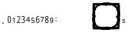 SplineFontDB: 3.2
FontName: Untitled1
FullName: Untitled1
FamilyName: Untitled1
Weight: Regular
Copyright: Copyright (c) 2020, Irohamaru
UComments: "2020-7-19: Created with FontForge (http://fontforge.org)"
Version: 001.000
ItalicAngle: 0
UnderlinePosition: 0
UnderlineWidth: 0
Ascent: 1024
Descent: 0
InvalidEm: 0
LayerCount: 2
Layer: 0 0 "+gMyXYgAA" 1
Layer: 1 0 "+Uk2XYgAA" 0
XUID: [1021 473 1708084374 21161]
StyleMap: 0x0000
FSType: 0
OS2Version: 0
OS2_WeightWidthSlopeOnly: 0
OS2_UseTypoMetrics: 1
CreationTime: 1595084419
ModificationTime: 1598064041
PfmFamily: 17
TTFWeight: 400
TTFWidth: 5
LineGap: 92
VLineGap: 92
OS2TypoAscent: 0
OS2TypoAOffset: 1
OS2TypoDescent: 0
OS2TypoDOffset: 1
OS2TypoLinegap: 92
OS2WinAscent: 0
OS2WinAOffset: 1
OS2WinDescent: 0
OS2WinDOffset: 1
HheadAscent: 0
HheadAOffset: 1
HheadDescent: 0
HheadDOffset: 1
OS2Vendor: 'PfEd'
MarkAttachClasses: 1
DEI: 91125
LangName: 1033
Encoding: UnicodeBmp
UnicodeInterp: none
NameList: AGL For New Fonts
DisplaySize: -48
AntiAlias: 1
FitToEm: 0
WinInfo: 0 32 8
BeginPrivate: 0
EndPrivate
Grid
512 1439 m 0
 512 -609 l 1024
-1024 1024 m 0
 2048 1024 l 1024
1024 1335 m 0
 1024 -713 l 1024
  Named: "end_r"
-1008 512 m 4
 2064 512 l 1028
  Named: "center_h"
EndSplineSet
TeXData: 1 0 0 0 0 0 0 1048576 0 783286 444596 497025 792723 393216 433062 380633 303038 157286 324010 404750 52429 2506097 1059062 262144
BeginChars: 65536 26

StartChar: one
Encoding: 49 49 0
Width: 150
VWidth: 2048
Flags: HW
LayerCount: 2
Fore
SplineSet
90.4609375 317.879882812 m 5
 69.3408203125 317.879882812 l 5
 69.3408203125 427.439453125 l 6
 69.3408203125 430.879882812 69.3603515625 434.559570312 69.400390625 438.479492188 c 132
 69.4404296875 442.399414062 69.5205078125 446.299804688 69.640625 450.1796875 c 132
 69.7607421875 454.059570312 69.880859375 457.779296875 70 461.33984375 c 132
 70.1201171875 464.899414062 70.220703125 468.040039062 70.30078125 470.759765625 c 5
 68.9404296875 469.319335938 67.740234375 468.080078125 66.7001953125 467.040039062 c 132
 65.66015625 466 64.6005859375 465 63.5205078125 464.040039062 c 132
 62.4404296875 463.080078125 61.30078125 462.059570312 60.1005859375 460.979492188 c 132
 58.900390625 459.899414062 57.4609375 458.639648438 55.7802734375 457.19921875 c 6
 38.0205078125 442.6796875 l 5
 26.5 457.439453125 l 5
 72.4609375 493.319335938 l 5
 90.4609375 493.319335938 l 5
 90.4609375 317.879882812 l 5
EndSplineSet
Validated: 524289
EndChar

StartChar: zero
Encoding: 48 48 1
Width: 150
VWidth: 2048
Flags: HW
LayerCount: 2
Fore
SplineSet
132 403.559570312 m 4
 132 389.400390625 130.979492188 376.719726562 128.940429688 365.51953125 c 4
 126.900390625 354.3203125 123.620117188 344.83984375 119.099609375 337.080078125 c 4
 114.580078125 329.3203125 108.759765625 323.400390625 101.639648438 319.3203125 c 4
 94.51953125 315.240234375 85.8798828125 313.200195312 75.7197265625 313.200195312 c 4
 66.2802734375 313.200195312 58.0595703125 315.240234375 51.0595703125 319.3203125 c 4
 44.0595703125 323.400390625 38.259765625 329.3203125 33.66015625 337.080078125 c 4
 29.0595703125 344.83984375 25.6201171875 354.3203125 23.33984375 365.51953125 c 4
 21.0595703125 376.719726562 19.919921875 389.400390625 19.919921875 403.559570312 c 260
 19.919921875 417.719726562 20.9404296875 430.400390625 22.9794921875 441.599609375 c 4
 25.01953125 452.799804688 28.259765625 462.259765625 32.7001953125 469.98046875 c 4
 37.1396484375 477.700195312 42.900390625 483.599609375 49.9794921875 487.6796875 c 4
 57.0595703125 491.759765625 65.6396484375 493.799804688 75.7197265625 493.799804688 c 4
 85.240234375 493.799804688 93.51953125 491.780273438 100.559570312 487.740234375 c 4
 107.599609375 483.700195312 113.440429688 477.8203125 118.080078125 470.099609375 c 4
 122.719726562 462.379882812 126.200195312 452.919921875 128.51953125 441.719726562 c 4
 130.83984375 430.51953125 132 417.799804688 132 403.559570312 c 4
42.1201171875 403.559570312 m 260
 42.1201171875 391.559570312 42.7197265625 381.080078125 43.919921875 372.120117188 c 4
 45.1201171875 363.16015625 47.0400390625 355.700195312 49.6796875 349.740234375 c 4
 52.3203125 343.780273438 55.7802734375 339.299804688 60.0595703125 336.299804688 c 4
 64.33984375 333.299804688 69.5595703125 331.799804688 75.7197265625 331.799804688 c 260
 81.8798828125 331.799804688 87.1201171875 333.280273438 91.4404296875 336.240234375 c 4
 95.759765625 339.200195312 99.2998046875 343.639648438 102.059570312 349.559570312 c 4
 104.8203125 355.48046875 106.8203125 362.940429688 108.059570312 371.940429688 c 4
 109.299804688 380.940429688 109.919921875 391.48046875 109.919921875 403.559570312 c 4
 109.919921875 415.559570312 109.299804688 426.040039062 108.059570312 435 c 4
 106.8203125 443.959960938 104.8203125 451.400390625 102.059570312 457.3203125 c 4
 99.2998046875 463.240234375 95.759765625 467.6796875 91.4404296875 470.639648438 c 4
 87.1201171875 473.599609375 81.8798828125 475.080078125 75.7197265625 475.080078125 c 260
 69.5595703125 475.080078125 64.33984375 473.599609375 60.0595703125 470.639648438 c 4
 55.7802734375 467.6796875 52.3203125 463.240234375 49.6796875 457.3203125 c 4
 47.0400390625 451.400390625 45.1201171875 443.959960938 43.919921875 435 c 4
 42.7197265625 426.040039062 42.1201171875 415.559570312 42.1201171875 403.559570312 c 260
EndSplineSet
Validated: 524289
EndChar

StartChar: two
Encoding: 50 50 2
Width: 150
VWidth: 2048
Flags: HW
LayerCount: 2
Fore
SplineSet
129.719726562 316.919921875 m 5
 20.2802734375 316.919921875 l 5
 20.2802734375 335.640625 l 5
 62.2802734375 381.360351562 l 6
 68.2802734375 387.840820312 73.6396484375 393.760742188 78.3603515625 399.120117188 c 132
 83.080078125 404.48046875 87.099609375 409.720703125 90.419921875 414.840820312 c 132
 93.740234375 419.959960938 96.2802734375 425.100585938 98.0400390625 430.260742188 c 132
 99.7998046875 435.419921875 100.6796875 441.040039062 100.6796875 447.120117188 c 4
 100.6796875 451.840820312 100 456 98.6396484375 459.600585938 c 132
 97.2802734375 463.200195312 95.33984375 466.260742188 92.8203125 468.780273438 c 132
 90.2998046875 471.30078125 87.3203125 473.200195312 83.8798828125 474.48046875 c 132
 80.4404296875 475.760742188 76.599609375 476.400390625 72.3603515625 476.400390625 c 4
 64.759765625 476.400390625 57.900390625 474.860351562 51.7802734375 471.780273438 c 132
 45.66015625 468.700195312 39.83984375 464.760742188 34.3203125 459.959960938 c 5
 22.080078125 474.240234375 l 5
 25.2802734375 477.120117188 28.7197265625 479.8203125 32.400390625 482.340820312 c 132
 36.080078125 484.860351562 40.0400390625 487.040039062 44.2802734375 488.880859375 c 132
 48.51953125 490.720703125 53 492.180664062 57.7197265625 493.260742188 c 132
 62.4404296875 494.340820312 67.400390625 494.880859375 72.599609375 494.880859375 c 4
 80.2802734375 494.880859375 87.2197265625 493.80078125 93.419921875 491.640625 c 132
 99.6201171875 489.48046875 104.879882812 486.380859375 109.200195312 482.340820312 c 132
 113.51953125 478.30078125 116.860351562 473.380859375 119.219726562 467.580078125 c 132
 121.580078125 461.780273438 122.759765625 455.240234375 122.759765625 447.959960938 c 4
 122.759765625 441.16015625 121.700195312 434.680664062 119.580078125 428.520507812 c 132
 117.459960938 422.360351562 114.540039062 416.30078125 110.8203125 410.340820312 c 132
 107.099609375 404.380859375 102.66015625 398.400390625 97.5 392.400390625 c 132
 92.33984375 386.400390625 86.759765625 380.16015625 80.759765625 373.680664062 c 6
 47.0400390625 337.80078125 l 5
 47.0400390625 336.840820312 l 5
 129.719726562 336.840820312 l 5
 129.719726562 316.919921875 l 5
EndSplineSet
Validated: 524289
EndChar

StartChar: three
Encoding: 51 51 3
Width: 150
VWidth: 2048
Flags: HW
LayerCount: 2
Fore
SplineSet
119.040039062 448.520507812 m 4
 119.040039062 442.680664062 118.120117188 437.360351562 116.280273438 432.560546875 c 132
 114.440429688 427.760742188 111.860351562 423.600585938 108.540039062 420.080078125 c 132
 105.219726562 416.560546875 101.240234375 413.66015625 96.599609375 411.380859375 c 132
 91.9599609375 409.100585938 86.7998046875 407.48046875 81.1201171875 406.520507812 c 5
 81.1201171875 405.80078125 l 5
 95.2802734375 404.040039062 106.040039062 399.540039062 113.400390625 392.30078125 c 132
 120.759765625 385.060546875 124.440429688 375.640625 124.440429688 364.040039062 c 4
 124.440429688 356.360351562 123.139648438 349.3203125 120.540039062 342.919921875 c 132
 117.940429688 336.520507812 114 331 108.719726562 326.360351562 c 132
 103.440429688 321.720703125 96.759765625 318.120117188 88.6796875 315.560546875 c 132
 80.599609375 313 71.0400390625 311.720703125 60 311.720703125 c 4
 51.2802734375 311.720703125 43.0595703125 312.400390625 35.33984375 313.760742188 c 132
 27.6201171875 315.120117188 20.3603515625 317.600585938 13.5595703125 321.200195312 c 5
 13.5595703125 341.600585938 l 5
 20.51953125 337.919921875 28.0595703125 335.080078125 36.1796875 333.080078125 c 132
 44.2998046875 331.080078125 52.080078125 330.080078125 59.51953125 330.080078125 c 4
 66.8798828125 330.080078125 73.240234375 330.880859375 78.599609375 332.48046875 c 132
 83.9599609375 334.080078125 88.3798828125 336.360351562 91.8603515625 339.3203125 c 132
 95.33984375 342.280273438 97.900390625 345.919921875 99.5400390625 350.240234375 c 132
 101.1796875 354.560546875 102 359.400390625 102 364.760742188 c 4
 102 370.200195312 100.940429688 374.860351562 98.8203125 378.740234375 c 132
 96.7001953125 382.620117188 93.6796875 385.8203125 89.759765625 388.340820312 c 132
 85.83984375 390.860351562 81.0595703125 392.720703125 75.419921875 393.919921875 c 132
 69.7802734375 395.120117188 63.400390625 395.720703125 56.2802734375 395.720703125 c 6
 40.3203125 395.720703125 l 5
 40.3203125 413.840820312 l 5
 56.2802734375 413.840820312 l 6
 62.759765625 413.840820312 68.51953125 414.640625 73.5595703125 416.240234375 c 132
 78.599609375 417.840820312 82.8203125 420.120117188 86.2197265625 423.080078125 c 132
 89.6201171875 426.040039062 92.2001953125 429.560546875 93.9599609375 433.640625 c 132
 95.7197265625 437.720703125 96.599609375 442.200195312 96.599609375 447.080078125 c 4
 96.599609375 451.240234375 95.8798828125 454.959960938 94.4404296875 458.240234375 c 132
 93 461.520507812 90.9599609375 464.30078125 88.3203125 466.580078125 c 132
 85.6796875 468.860351562 82.51953125 470.600585938 78.83984375 471.80078125 c 132
 75.16015625 473 71.080078125 473.600585938 66.599609375 473.600585938 c 4
 58.0400390625 473.600585938 50.5 472.260742188 43.98046875 469.580078125 c 132
 37.4599609375 466.900390625 31.240234375 463.400390625 25.3203125 459.080078125 c 5
 14.2802734375 474.080078125 l 5
 17.3203125 476.560546875 20.7001953125 478.880859375 24.419921875 481.040039062 c 132
 28.1396484375 483.200195312 32.2001953125 485.100585938 36.599609375 486.740234375 c 132
 41 488.380859375 45.7001953125 489.680664062 50.7001953125 490.640625 c 132
 55.7001953125 491.600585938 61 492.080078125 66.599609375 492.080078125 c 4
 75.240234375 492.080078125 82.8203125 491 89.33984375 488.840820312 c 132
 95.8603515625 486.680664062 101.3203125 483.66015625 105.719726562 479.780273438 c 132
 110.120117188 475.900390625 113.440429688 471.30078125 115.6796875 465.98046875 c 132
 117.919921875 460.66015625 119.040039062 454.840820312 119.040039062 448.520507812 c 4
EndSplineSet
Validated: 524289
EndChar

StartChar: colon
Encoding: 58 58 4
Width: 150
VWidth: 2048
Flags: HW
LayerCount: 2
Fore
SplineSet
59.259765625 354.799804688 m 4
 59.259765625 357.83984375 59.66015625 360.419921875 60.4599609375 362.540039062 c 132
 61.259765625 364.66015625 62.33984375 366.379882812 63.7001953125 367.700195312 c 132
 65.0595703125 369.01953125 66.66015625 369.979492188 68.5 370.580078125 c 132
 70.33984375 371.1796875 72.33984375 371.479492188 74.5 371.479492188 c 4
 76.580078125 371.479492188 78.5595703125 371.1796875 80.4404296875 370.580078125 c 132
 82.3203125 369.979492188 83.9404296875 369.01953125 85.2998046875 367.700195312 c 132
 86.66015625 366.379882812 87.740234375 364.66015625 88.5400390625 362.540039062 c 132
 89.33984375 360.419921875 89.740234375 357.83984375 89.740234375 354.799804688 c 4
 89.740234375 351.83984375 89.33984375 349.299804688 88.5400390625 347.1796875 c 132
 87.740234375 345.059570312 86.66015625 343.319335938 85.2998046875 341.959960938 c 132
 83.9404296875 340.599609375 82.3203125 339.599609375 80.4404296875 338.959960938 c 132
 78.5595703125 338.319335938 76.580078125 338 74.5 338 c 4
 72.33984375 338 70.33984375 338.319335938 68.5 338.959960938 c 132
 66.66015625 339.599609375 65.0595703125 340.599609375 63.7001953125 341.959960938 c 132
 62.33984375 343.319335938 61.259765625 345.059570312 60.4599609375 347.1796875 c 132
 59.66015625 349.299804688 59.259765625 351.83984375 59.259765625 354.799804688 c 4
59.259765625 459.919921875 m 4
 59.259765625 463.040039062 59.66015625 465.66015625 60.4599609375 467.780273438 c 132
 61.259765625 469.899414062 62.33984375 471.620117188 63.7001953125 472.939453125 c 132
 65.0595703125 474.259765625 66.66015625 475.200195312 68.5 475.759765625 c 132
 70.33984375 476.319335938 72.33984375 476.599609375 74.5 476.599609375 c 4
 76.580078125 476.599609375 78.5595703125 476.319335938 80.4404296875 475.759765625 c 132
 82.3203125 475.200195312 83.9404296875 474.259765625 85.2998046875 472.939453125 c 132
 86.66015625 471.620117188 87.740234375 469.899414062 88.5400390625 467.780273438 c 132
 89.33984375 465.66015625 89.740234375 463.040039062 89.740234375 459.919921875 c 4
 89.740234375 456.959960938 89.33984375 454.439453125 88.5400390625 452.359375 c 132
 87.740234375 450.280273438 86.66015625 448.559570312 85.2998046875 447.200195312 c 132
 83.9404296875 445.83984375 82.3203125 444.83984375 80.4404296875 444.200195312 c 132
 78.5595703125 443.559570312 76.580078125 443.240234375 74.5 443.240234375 c 4
 72.33984375 443.240234375 70.33984375 443.559570312 68.5 444.200195312 c 132
 66.66015625 444.83984375 65.0595703125 445.83984375 63.7001953125 447.200195312 c 132
 62.33984375 448.559570312 61.259765625 450.280273438 60.4599609375 452.359375 c 132
 59.66015625 454.439453125 59.259765625 456.959960938 59.259765625 459.919921875 c 4
EndSplineSet
Validated: 1
EndChar

StartChar: four
Encoding: 52 52 5
Width: 150
VWidth: 2048
Flags: HW
LayerCount: 2
Fore
SplineSet
138.83984375 353.16015625 m 5
 113.280273438 353.16015625 l 5
 113.280273438 313.799804688 l 5
 92.16015625 313.799804688 l 5
 92.16015625 353.16015625 l 5
 11.16015625 353.16015625 l 5
 11.16015625 372.240234375 l 5
 90.7197265625 490.200195312 l 5
 113.280273438 490.200195312 l 5
 113.280273438 373.080078125 l 5
 138.83984375 373.080078125 l 5
 138.83984375 353.16015625 l 5
92.16015625 373.080078125 m 5
 92.16015625 415.799804688 l 6
 92.16015625 420.280273438 92.2197265625 424.98046875 92.33984375 429.900390625 c 132
 92.4599609375 434.8203125 92.599609375 439.620117188 92.759765625 444.299804688 c 132
 92.919921875 448.98046875 93.099609375 453.360351562 93.2998046875 457.440429688 c 132
 93.5 461.51953125 93.6396484375 464.919921875 93.7197265625 467.639648438 c 5
 92.6396484375 467.639648438 l 5
 92.080078125 466.040039062 91.3798828125 464.259765625 90.5400390625 462.299804688 c 132
 89.7001953125 460.33984375 88.7802734375 458.379882812 87.7802734375 456.419921875 c 132
 86.7802734375 454.459960938 85.759765625 452.559570312 84.7197265625 450.719726562 c 132
 83.6796875 448.879882812 82.7197265625 447.3203125 81.83984375 446.040039062 c 6
 32.51953125 373.080078125 l 5
 92.16015625 373.080078125 l 5
EndSplineSet
Validated: 524289
EndChar

StartChar: five
Encoding: 53 53 6
Width: 150
VWidth: 2048
Flags: HW
LayerCount: 2
Fore
SplineSet
80.2001953125 421.3203125 m 4
 88.1201171875 421.3203125 95.5 420.219726562 102.33984375 418.020507812 c 132
 109.1796875 415.8203125 115.139648438 412.560546875 120.219726562 408.240234375 c 132
 125.299804688 403.919921875 129.280273438 398.560546875 132.16015625 392.16015625 c 132
 135.040039062 385.759765625 136.48046875 378.360351562 136.48046875 369.959960938 c 4
 136.48046875 360.83984375 135.120117188 352.640625 132.400390625 345.360351562 c 132
 129.6796875 338.080078125 125.639648438 331.919921875 120.280273438 326.879882812 c 132
 114.919921875 321.83984375 108.299804688 317.98046875 100.419921875 315.299804688 c 132
 92.5400390625 312.620117188 83.48046875 311.280273438 73.240234375 311.280273438 c 4
 69.16015625 311.280273438 65.1396484375 311.48046875 61.1796875 311.879882812 c 132
 57.2197265625 312.280273438 53.419921875 312.860351562 49.7802734375 313.620117188 c 132
 46.1396484375 314.379882812 42.6796875 315.360351562 39.400390625 316.560546875 c 132
 36.1201171875 317.759765625 33.16015625 319.16015625 30.51953125 320.759765625 c 5
 30.51953125 341.400390625 l 5
 33.16015625 339.560546875 36.259765625 337.919921875 39.8203125 336.48046875 c 132
 43.3798828125 335.040039062 47.1201171875 333.83984375 51.0400390625 332.879882812 c 132
 54.9599609375 331.919921875 58.900390625 331.180664062 62.8603515625 330.66015625 c 132
 66.8203125 330.140625 70.48046875 329.879882812 73.83984375 329.879882812 c 4
 80.16015625 329.879882812 85.7998046875 330.620117188 90.759765625 332.100585938 c 132
 95.7197265625 333.580078125 99.919921875 335.879882812 103.360351562 339 c 132
 106.799804688 342.120117188 109.440429688 346.040039062 111.280273438 350.759765625 c 132
 113.120117188 355.48046875 114.040039062 361.080078125 114.040039062 367.560546875 c 4
 114.040039062 379 110.51953125 387.740234375 103.48046875 393.780273438 c 132
 96.4404296875 399.8203125 86.2001953125 402.83984375 72.759765625 402.83984375 c 4
 70.599609375 402.83984375 68.259765625 402.740234375 65.740234375 402.540039062 c 132
 63.2197265625 402.33984375 60.7001953125 402.080078125 58.1796875 401.759765625 c 132
 55.66015625 401.440429688 53.259765625 401.100585938 50.98046875 400.740234375 c 132
 48.7001953125 400.379882812 46.7197265625 400.040039062 45.0400390625 399.719726562 c 5
 34.240234375 406.560546875 l 5
 40.83984375 489.120117188 l 5
 123.639648438 489.120117188 l 5
 123.639648438 469.200195312 l 5
 59.7998046875 469.200195312 l 5
 55.1201171875 418.919921875 l 5
 57.6796875 419.400390625 61.0595703125 419.919921875 65.259765625 420.48046875 c 132
 69.4599609375 421.040039062 74.4404296875 421.3203125 80.2001953125 421.3203125 c 4
EndSplineSet
Validated: 524289
EndChar

StartChar: six
Encoding: 54 54 7
Width: 150
VWidth: 2048
Flags: HW
LayerCount: 2
Fore
SplineSet
29.240234375 391.120117188 m 4
 29.240234375 399.520507812 29.66015625 407.880859375 30.5 416.200195312 c 132
 31.33984375 424.520507812 32.8203125 432.5 34.9404296875 440.140625 c 132
 37.0595703125 447.780273438 39.9599609375 454.880859375 43.6396484375 461.440429688 c 132
 47.3203125 468 52 473.700195312 57.6796875 478.540039062 c 132
 63.3603515625 483.380859375 70.16015625 487.180664062 78.080078125 489.940429688 c 132
 86 492.700195312 95.2802734375 494.080078125 105.919921875 494.080078125 c 4
 107.440429688 494.080078125 109.120117188 494.040039062 110.959960938 493.959960938 c 132
 112.799804688 493.880859375 114.66015625 493.740234375 116.540039062 493.540039062 c 132
 118.419921875 493.340820312 120.219726562 493.100585938 121.940429688 492.8203125 c 132
 123.66015625 492.540039062 125.200195312 492.200195312 126.559570312 491.80078125 c 5
 126.559570312 473.200195312 l 5
 123.759765625 474.16015625 120.599609375 474.880859375 117.080078125 475.360351562 c 132
 113.559570312 475.840820312 110.080078125 476.080078125 106.639648438 476.080078125 c 4
 99.4404296875 476.080078125 93.099609375 475.220703125 87.6201171875 473.5 c 132
 82.1396484375 471.780273438 77.400390625 469.360351562 73.400390625 466.240234375 c 132
 69.400390625 463.120117188 66.0595703125 459.400390625 63.3798828125 455.080078125 c 132
 60.7001953125 450.760742188 58.51953125 445.98046875 56.83984375 440.740234375 c 132
 55.16015625 435.5 53.919921875 429.919921875 53.1201171875 424 c 132
 52.3203125 418.080078125 51.7998046875 411.919921875 51.5595703125 405.520507812 c 5
 53 405.520507812 l 5
 54.599609375 408.400390625 56.5400390625 411.100585938 58.8203125 413.620117188 c 132
 61.099609375 416.140625 63.759765625 418.30078125 66.7998046875 420.100585938 c 132
 69.83984375 421.900390625 73.259765625 423.3203125 77.0595703125 424.360351562 c 132
 80.8603515625 425.400390625 85.1201171875 425.919921875 89.83984375 425.919921875 c 4
 97.4404296875 425.919921875 104.3203125 424.740234375 110.48046875 422.380859375 c 132
 116.639648438 420.020507812 121.879882812 416.560546875 126.200195312 412 c 132
 130.51953125 407.440429688 133.860351562 401.860351562 136.219726562 395.260742188 c 132
 138.580078125 388.66015625 139.759765625 381.120117188 139.759765625 372.640625 c 4
 139.759765625 363.520507812 138.51953125 355.3203125 136.040039062 348.040039062 c 132
 133.559570312 340.760742188 130 334.580078125 125.360351562 329.5 c 132
 120.719726562 324.419921875 115.120117188 320.520507812 108.559570312 317.80078125 c 132
 102 315.080078125 94.6396484375 313.720703125 86.48046875 313.720703125 c 4
 78.48046875 313.720703125 70.98046875 315.280273438 63.98046875 318.400390625 c 132
 56.98046875 321.520507812 50.919921875 326.280273438 45.7998046875 332.680664062 c 132
 40.6796875 339.080078125 36.6396484375 347.120117188 33.6796875 356.80078125 c 132
 30.7197265625 366.48046875 29.240234375 377.919921875 29.240234375 391.120117188 c 4
86.240234375 332.080078125 m 4
 91.0400390625 332.080078125 95.419921875 332.900390625 99.3798828125 334.540039062 c 132
 103.33984375 336.180664062 106.759765625 338.66015625 109.639648438 341.98046875 c 132
 112.51953125 345.30078125 114.740234375 349.5 116.299804688 354.580078125 c 132
 117.860351562 359.66015625 118.639648438 365.680664062 118.639648438 372.640625 c 4
 118.639648438 378.240234375 117.98046875 383.260742188 116.66015625 387.700195312 c 132
 115.33984375 392.140625 113.360351562 395.919921875 110.719726562 399.040039062 c 132
 108.080078125 402.16015625 104.780273438 404.560546875 100.8203125 406.240234375 c 132
 96.8603515625 407.919921875 92.240234375 408.760742188 86.9599609375 408.760742188 c 4
 81.599609375 408.760742188 76.7001953125 407.8203125 72.259765625 405.940429688 c 132
 67.8203125 404.060546875 64.0400390625 401.620117188 60.919921875 398.620117188 c 132
 57.7998046875 395.620117188 55.3798828125 392.200195312 53.66015625 388.360351562 c 132
 51.9404296875 384.520507812 51.080078125 380.680664062 51.080078125 376.840820312 c 4
 51.080078125 371.48046875 51.8203125 366.140625 53.2998046875 360.8203125 c 132
 54.7802734375 355.5 56.98046875 350.720703125 59.900390625 346.48046875 c 132
 62.8203125 342.240234375 66.48046875 338.780273438 70.8798828125 336.100585938 c 132
 75.2802734375 333.419921875 80.400390625 332.080078125 86.240234375 332.080078125 c 4
EndSplineSet
Validated: 524289
EndChar

StartChar: seven
Encoding: 55 55 8
Width: 150
VWidth: 2048
Flags: HW
LayerCount: 2
Fore
SplineSet
43.51953125 314.879882812 m 5
 111.080078125 470.399414062 l 5
 20.599609375 470.399414062 l 5
 20.599609375 490.319335938 l 5
 133.400390625 490.319335938 l 5
 133.400390625 472.919921875 l 5
 66.7998046875 314.879882812 l 5
 43.51953125 314.879882812 l 5
EndSplineSet
Validated: 524289
EndChar

StartChar: eight
Encoding: 56 56 9
Width: 150
VWidth: 2048
Flags: HW
LayerCount: 2
Fore
SplineSet
76 493 m 4
 82.7197265625 493 89.0595703125 492.120117188 95.01953125 490.360351562 c 132
 100.98046875 488.600585938 106.219726562 485.959960938 110.740234375 482.440429688 c 132
 115.259765625 478.919921875 118.83984375 474.520507812 121.48046875 469.240234375 c 132
 124.120117188 463.959960938 125.440429688 457.799804688 125.440429688 450.759765625 c 4
 125.440429688 445.400390625 124.639648438 440.560546875 123.040039062 436.240234375 c 132
 121.440429688 431.919921875 119.240234375 428.020507812 116.440429688 424.540039062 c 132
 113.639648438 421.060546875 110.3203125 417.940429688 106.48046875 415.180664062 c 132
 102.639648438 412.419921875 98.48046875 409.919921875 94 407.680664062 c 5
 98.6396484375 405.200195312 103.1796875 402.440429688 107.620117188 399.400390625 c 132
 112.059570312 396.360351562 116.01953125 392.940429688 119.5 389.140625 c 132
 122.98046875 385.33984375 125.780273438 381.080078125 127.900390625 376.360351562 c 132
 130.01953125 371.640625 131.080078125 366.360351562 131.080078125 360.520507812 c 4
 131.080078125 353.16015625 129.740234375 346.5 127.059570312 340.540039062 c 132
 124.379882812 334.580078125 120.620117188 329.520507812 115.780273438 325.360351562 c 132
 110.940429688 321.200195312 105.139648438 318 98.3798828125 315.759765625 c 132
 91.6201171875 313.520507812 84.16015625 312.400390625 76 312.400390625 c 4
 67.2001953125 312.400390625 59.3798828125 313.48046875 52.5400390625 315.640625 c 132
 45.7001953125 317.799804688 39.9404296875 320.900390625 35.259765625 324.940429688 c 132
 30.580078125 328.98046875 27.01953125 333.919921875 24.580078125 339.759765625 c 132
 22.1396484375 345.600585938 20.919921875 352.200195312 20.919921875 359.560546875 c 4
 20.919921875 365.560546875 21.8203125 370.959960938 23.6201171875 375.759765625 c 132
 25.419921875 380.560546875 27.83984375 384.879882812 30.8798828125 388.719726562 c 132
 33.919921875 392.560546875 37.51953125 395.959960938 41.6796875 398.919921875 c 132
 45.83984375 401.879882812 50.240234375 404.48046875 54.8798828125 406.719726562 c 5
 50.9599609375 409.200195312 47.2802734375 411.900390625 43.83984375 414.8203125 c 132
 40.400390625 417.740234375 37.419921875 421 34.900390625 424.600585938 c 132
 32.3798828125 428.200195312 30.3798828125 432.180664062 28.900390625 436.540039062 c 132
 27.419921875 440.900390625 26.6796875 445.719726562 26.6796875 451 c 4
 26.6796875 457.959960938 28.01953125 464.060546875 30.7001953125 469.299804688 c 132
 33.3798828125 474.540039062 37 478.919921875 41.5595703125 482.440429688 c 132
 46.1201171875 485.959960938 51.3798828125 488.600585938 57.33984375 490.360351562 c 132
 63.2998046875 492.120117188 69.51953125 493 76 493 c 4
42.400390625 359.3203125 m 4
 42.400390625 355.080078125 43.0400390625 351.180664062 44.3203125 347.620117188 c 132
 45.599609375 344.060546875 47.599609375 341.020507812 50.3203125 338.5 c 132
 53.0400390625 335.98046875 56.48046875 334.020507812 60.6396484375 332.620117188 c 132
 64.7998046875 331.219726562 69.759765625 330.520507812 75.51953125 330.520507812 c 4
 81.1201171875 330.520507812 86.0595703125 331.219726562 90.33984375 332.620117188 c 132
 94.6201171875 334.020507812 98.2001953125 336.020507812 101.080078125 338.620117188 c 132
 103.959960938 341.219726562 106.120117188 344.360351562 107.559570312 348.040039062 c 132
 109 351.719726562 109.719726562 355.799804688 109.719726562 360.280273438 c 4
 109.719726562 364.440429688 108.940429688 368.200195312 107.379882812 371.560546875 c 132
 105.8203125 374.919921875 103.580078125 378.040039062 100.66015625 380.919921875 c 132
 97.740234375 383.799804688 94.240234375 386.520507812 90.16015625 389.080078125 c 132
 86.080078125 391.640625 81.51953125 394.16015625 76.48046875 396.640625 c 6
 72.8798828125 398.3203125 l 5
 62.7998046875 393.520507812 55.2001953125 388.020507812 50.080078125 381.8203125 c 132
 44.9599609375 375.620117188 42.400390625 368.120117188 42.400390625 359.3203125 c 4
75.759765625 474.759765625 m 4
 67.2802734375 474.759765625 60.5400390625 472.640625 55.5400390625 468.400390625 c 132
 50.5400390625 464.16015625 48.0400390625 458 48.0400390625 449.919921875 c 4
 48.0400390625 445.360351562 48.740234375 441.440429688 50.1396484375 438.16015625 c 132
 51.5400390625 434.879882812 53.48046875 431.959960938 55.9599609375 429.400390625 c 132
 58.4404296875 426.83984375 61.419921875 424.540039062 64.900390625 422.5 c 132
 68.3798828125 420.459960938 72.16015625 418.48046875 76.240234375 416.560546875 c 5
 80.080078125 418.3203125 83.7001953125 420.240234375 87.099609375 422.3203125 c 132
 90.5 424.400390625 93.4599609375 426.759765625 95.98046875 429.400390625 c 132
 98.5 432.040039062 100.48046875 435.040039062 101.919921875 438.400390625 c 132
 103.360351562 441.759765625 104.080078125 445.600585938 104.080078125 449.919921875 c 4
 104.080078125 458 101.559570312 464.16015625 96.51953125 468.400390625 c 132
 91.48046875 472.640625 84.5595703125 474.759765625 75.759765625 474.759765625 c 4
EndSplineSet
Validated: 524289
EndChar

StartChar: nine
Encoding: 57 57 10
Width: 150
VWidth: 2048
Flags: HW
LayerCount: 2
Fore
SplineSet
133.3203125 417.879882812 m 4
 133.3203125 409.479492188 132.900390625 401.099609375 132.059570312 392.739257812 c 132
 131.219726562 384.379882812 129.740234375 376.399414062 127.620117188 368.799804688 c 132
 125.5 361.19921875 122.599609375 354.099609375 118.919921875 347.5 c 132
 115.240234375 340.899414062 110.559570312 335.19921875 104.879882812 330.399414062 c 132
 99.2001953125 325.599609375 92.400390625 321.819335938 84.48046875 319.059570312 c 132
 76.5595703125 316.299804688 67.2802734375 314.919921875 56.6396484375 314.919921875 c 4
 55.1201171875 314.919921875 53.4404296875 314.959960938 51.599609375 315.040039062 c 132
 49.759765625 315.119140625 47.919921875 315.259765625 46.080078125 315.459960938 c 132
 44.240234375 315.659179688 42.4404296875 315.879882812 40.6796875 316.119140625 c 132
 38.919921875 316.359375 37.3603515625 316.6796875 36 317.080078125 c 5
 36 335.799804688 l 5
 38.7998046875 334.759765625 41.9599609375 334 45.48046875 333.51953125 c 132
 49 333.040039062 52.48046875 332.799804688 55.919921875 332.799804688 c 4
 66.7197265625 332.799804688 75.599609375 334.6796875 82.5595703125 338.439453125 c 132
 89.51953125 342.19921875 95.0400390625 347.299804688 99.1201171875 353.739257812 c 132
 103.200195312 360.1796875 106.099609375 367.6796875 107.8203125 376.239257812 c 132
 109.540039062 384.799804688 110.599609375 393.83984375 111 403.359375 c 5
 109.440429688 403.359375 l 5
 107.83984375 400.479492188 105.919921875 397.799804688 103.6796875 395.319335938 c 132
 101.440429688 392.83984375 98.7998046875 390.6796875 95.759765625 388.83984375 c 132
 92.7197265625 387 89.2802734375 385.559570312 85.4404296875 384.51953125 c 132
 81.599609375 383.479492188 77.3203125 382.959960938 72.599609375 382.959960938 c 4
 65 382.959960938 58.1201171875 384.139648438 51.9599609375 386.5 c 132
 45.7998046875 388.859375 40.5595703125 392.319335938 36.240234375 396.879882812 c 132
 31.919921875 401.439453125 28.580078125 407.01953125 26.2197265625 413.619140625 c 132
 23.8603515625 420.219726562 22.6796875 427.759765625 22.6796875 436.239257812 c 4
 22.6796875 445.359375 23.9404296875 453.580078125 26.4599609375 460.899414062 c 132
 28.98046875 468.219726562 32.5400390625 474.419921875 37.1396484375 479.5 c 132
 41.740234375 484.580078125 47.33984375 488.479492188 53.9404296875 491.19921875 c 132
 60.5400390625 493.919921875 67.919921875 495.279296875 76.080078125 495.279296875 c 4
 84.16015625 495.279296875 91.6796875 493.719726562 98.6396484375 490.599609375 c 132
 105.599609375 487.479492188 111.639648438 482.719726562 116.759765625 476.319335938 c 132
 121.879882812 469.919921875 125.919921875 461.859375 128.879882812 452.139648438 c 132
 131.83984375 442.419921875 133.3203125 431 133.3203125 417.879882812 c 4
76.3203125 476.799804688 m 4
 71.51953125 476.799804688 67.1396484375 476 63.1796875 474.399414062 c 132
 59.2197265625 472.799804688 55.7998046875 470.319335938 52.919921875 466.959960938 c 132
 50.0400390625 463.599609375 47.8203125 459.379882812 46.259765625 454.299804688 c 132
 44.7001953125 449.219726562 43.919921875 443.19921875 43.919921875 436.239257812 c 4
 43.919921875 430.639648438 44.580078125 425.619140625 45.900390625 421.1796875 c 132
 47.2197265625 416.739257812 49.2001953125 412.959960938 51.83984375 409.83984375 c 132
 54.48046875 406.719726562 57.7802734375 404.319335938 61.740234375 402.639648438 c 132
 65.7001953125 400.959960938 70.3203125 400.119140625 75.599609375 400.119140625 c 4
 81.0400390625 400.119140625 85.9599609375 401.059570312 90.3603515625 402.939453125 c 132
 94.759765625 404.819335938 98.51953125 407.259765625 101.639648438 410.259765625 c 132
 104.759765625 413.259765625 107.1796875 416.6796875 108.900390625 420.51953125 c 132
 110.620117188 424.359375 111.48046875 428.19921875 111.48046875 432.040039062 c 4
 111.48046875 437.399414062 110.740234375 442.739257812 109.259765625 448.059570312 c 132
 107.780273438 453.379882812 105.580078125 458.1796875 102.66015625 462.459960938 c 132
 99.740234375 466.739257812 96.080078125 470.19921875 91.6796875 472.83984375 c 132
 87.2802734375 475.479492188 82.16015625 476.799804688 76.3203125 476.799804688 c 4
EndSplineSet
Validated: 524289
EndChar

StartChar: s
Encoding: 115 115 11
Width: 150
VWidth: 2048
Flags: HW
LayerCount: 2
Fore
SplineSet
108.360351562 351.83984375 m 4
 108.360351562 345.439453125 107.200195312 339.83984375 104.880859375 335.040039062 c 132
 102.560546875 330.239257812 99.220703125 326.219726562 94.8603515625 322.979492188 c 132
 90.5 319.739257812 85.240234375 317.319335938 79.080078125 315.719726562 c 132
 72.919921875 314.119140625 68.80078125 313.319335938 61.1201171875 313.319335938 c 4
 52.400390625 313.319335938 42.1201171875 314.01953125 35.880859375 315.419921875 c 132
 29.640625 316.819335938 24.16015625 318.879882812 19.4404296875 321.599609375 c 5
 19.4404296875 341.51953125 l 5
 21.919921875 340.239257812 24.6806640625 338.979492188 27.720703125 337.739257812 c 132
 30.7607421875 336.5 33.9599609375 335.399414062 37.3203125 334.439453125 c 132
 40.6806640625 333.479492188 44.140625 332.69921875 47.7001953125 332.099609375 c 132
 51.2607421875 331.5 54.80078125 331.19921875 58.3203125 331.19921875 c 4
 63.5205078125 331.19921875 67.9404296875 331.639648438 71.580078125 332.51953125 c 132
 75.220703125 333.399414062 78.1806640625 334.659179688 80.4599609375 336.299804688 c 132
 82.740234375 337.939453125 84.400390625 339.939453125 85.4404296875 342.299804688 c 132
 86.48046875 344.659179688 87 347.279296875 87 350.159179688 c 4
 87 352.639648438 86.6005859375 354.879882812 85.80078125 356.879882812 c 132
 85 358.879882812 83.5400390625 360.859375 81.419921875 362.819335938 c 132
 79.30078125 364.779296875 76.400390625 366.759765625 72.720703125 368.759765625 c 132
 69.0400390625 370.759765625 64.3203125 373 58.560546875 375.479492188 c 260
 52.80078125 377.959960938 47.6201171875 380.399414062 43.0205078125 382.799804688 c 132
 38.419921875 385.19921875 34.5205078125 387.879882812 31.3203125 390.83984375 c 132
 28.1201171875 393.799804688 25.66015625 397.219726562 23.9404296875 401.099609375 c 132
 22.220703125 404.979492188 21.3603515625 409.599609375 21.3603515625 414.959960938 c 4
 21.3603515625 420.559570312 22.4599609375 425.540039062 24.66015625 429.899414062 c 132
 26.8603515625 434.259765625 29.9599609375 437.919921875 33.9599609375 440.879882812 c 132
 37.9599609375 443.83984375 42.7607421875 446.080078125 48.3603515625 447.599609375 c 132
 53.9599609375 449.119140625 60.2001953125 449.879882812 67.080078125 449.879882812 c 4
 74.8408203125 449.879882812 81.9404296875 449.040039062 88.380859375 447.359375 c 132
 94.8203125 445.6796875 100.919921875 443.479492188 106.680664062 440.759765625 c 5
 99.1201171875 423.119140625 l 5
 93.919921875 425.439453125 88.580078125 427.459960938 83.1005859375 429.1796875 c 132
 77.6201171875 430.899414062 72.0400390625 431.759765625 66.3603515625 431.759765625 c 4
 58.2001953125 431.759765625 52.16015625 430.419921875 48.240234375 427.739257812 c 132
 44.3203125 425.059570312 42.3603515625 421.239257812 42.3603515625 416.279296875 c 4
 42.3603515625 413.479492188 42.8203125 411.040039062 43.740234375 408.959960938 c 132
 44.66015625 406.879882812 46.240234375 404.919921875 48.48046875 403.080078125 c 132
 50.720703125 401.239257812 53.720703125 399.379882812 57.48046875 397.5 c 132
 61.240234375 395.619140625 65.919921875 393.51953125 71.5205078125 391.19921875 c 4
 77.2802734375 388.799804688 82.419921875 386.399414062 86.9404296875 384 c 132
 91.4599609375 381.599609375 95.3203125 378.899414062 98.5205078125 375.899414062 c 132
 101.720703125 372.899414062 104.16015625 369.479492188 105.840820312 365.639648438 c 132
 107.520507812 361.799804688 108.360351562 357.19921875 108.360351562 351.83984375 c 4
EndSplineSet
Validated: 1
EndChar

StartChar: period
Encoding: 46 46 12
Width: 0
VWidth: 2048
Flags: HW
LayerCount: 2
Fore
SplineSet
-73.2265625 289 m 4
 -73.2265625 292.693359375 -72.7412109375 295.828125 -71.7685546875 298.404296875 c 132
 -70.7958984375 300.979492188 -69.484375 303.069335938 -67.83203125 304.671875 c 132
 -66.1796875 306.27734375 -64.2353515625 307.443359375 -62 308.172851562 c 132
 -59.7646484375 308.901367188 -57.333984375 309.266601562 -54.7099609375 309.266601562 c 4
 -52.18359375 309.266601562 -49.77734375 308.901367188 -47.4921875 308.172851562 c 132
 -45.208984375 307.443359375 -43.240234375 306.27734375 -41.587890625 304.671875 c 132
 -39.935546875 303.069335938 -38.6240234375 300.979492188 -37.6513671875 298.404296875 c 132
 -36.6796875 295.828125 -36.193359375 292.693359375 -36.193359375 289 c 4
 -36.193359375 285.403320312 -36.6796875 282.317382812 -37.6513671875 279.741210938 c 132
 -38.6240234375 277.165039062 -39.935546875 275.051757812 -41.587890625 273.399414062 c 132
 -43.240234375 271.747070312 -45.208984375 270.53125 -47.4921875 269.75390625 c 132
 -49.77734375 268.9765625 -52.18359375 268.586914062 -54.7099609375 268.586914062 c 4
 -57.333984375 268.586914062 -59.7646484375 268.9765625 -62 269.75390625 c 132
 -64.2353515625 270.53125 -66.1796875 271.747070312 -67.83203125 273.399414062 c 132
 -69.484375 275.051757812 -70.7958984375 277.165039062 -71.7685546875 279.741210938 c 132
 -72.7412109375 282.317382812 -73.2265625 285.403320312 -73.2265625 289 c 4
EndSplineSet
Validated: 524289
EndChar

StartChar: hyphen
Encoding: 45 45 13
Width: 150
Flags: HW
LayerCount: 2
Fore
SplineSet
243 389 m 5
 233 389 l 1029
EndSplineSet
Validated: 3
EndChar

StartChar: A
Encoding: 65 65 14
Width: 0
Flags: HW
LayerCount: 2
Back
SplineSet
-1448.25195312 -395.197265625 m 1024
  Spiro
    -1448.25 -395.197 {
    0 0 z
  EndSpiro
EndSplineSet
Fore
SplineSet
73.693359375 947.138671875 m 5
 72.0517578125 70.83203125 l 5
 946.567382812 73.1044921875 l 5
 953.958007812 950.16796875 l 5
 73.693359375 947.138671875 l 5
83.546875 841.100585938 m 5
 180.44140625 941.079101562 l 5
 291.295898438 840.344726562 l 5
 391.475585938 943.3515625 l 5
 511.361328125 843.375 l 5
 632.891601562 943.3515625 l 5
 741.28125 849.43359375 l 5
 836.534179688 941.079101562 l 5
 946.567382812 847.162109375 l 5
 833.249023438 731.280273438 l 5
 936.713867188 604.038085938 l 5
 823.39453125 483.611328125 l 5
 931.787109375 379.090820312 l 5
 838.176757812 297.293945312 l 5
 944.104492188 187.471679688 l 5
 838.176757812 85.978515625 l 5
 744.56640625 181.413085938 l 5
 638.638671875 85.978515625 l 5
 529.427734375 169.293945312 l 5
 387.370117188 81.4345703125 l 5
 308.5390625 174.594726562 l 5
 189.474609375 79.1630859375 l 5
 79.44140625 177.625 l 5
 186.189453125 284.41796875 l 5
 71.2294921875 393.483398438 l 5
 187.010742188 511.635742188 l 5
 76.15625 611.61328125 l 5
 184.547851562 731.280273438 l 5
 83.546875 841.100585938 l 5
EndSplineSet
Validated: 5
EndChar

StartChar: K
Encoding: 75 75 15
Width: 1024
Flags: HW
LayerCount: 2
Fore
Validated: 1
EndChar

StartChar: B
Encoding: 66 66 16
Width: 0
Flags: HW
LayerCount: 2
Fore
SplineSet
148.65625 869.895507812 m 5
 877.049804688 869.895507812 l 29
 877.049804688 153.717773438 l 5
 153.633789062 153.717773438 l 29
 148.65625 869.895507812 l 5
71.369140625 875.95703125 m 5
 70 152.959960938 l 5
 122.109375 153.717773438 151.974609375 126.438476562 151.974609375 70.56640625 c 5
 877.049804688 72.6279296875 l 5
 877.049804688 129.467773438 900.4375 152.203125 954.204101562 153.717773438 c 5
 960.010742188 872.927734375 l 5
 901.108398438 871.41015625 877.879882812 892.1796875 877.049804688 948.712890625 c 5
 142.01953125 947.438476562 l 5
 141.189453125 913.094726562 112.154296875 875.95703125 71.369140625 875.95703125 c 5
EndSplineSet
Validated: 41
EndChar

StartChar: C
Encoding: 67 67 17
Width: 0
Flags: HW
LayerCount: 2
Fore
SplineSet
50 489.28125 m 5
 111.7890625 381.73046875 l 5
 154.958984375 201.700195312 334.045898438 108.395507812 529.08984375 113.633789062 c 4
 732.237304688 119.088867188 925.16796875 269.087890625 928.614257812 517.336914062 c 5
 968.397460938 406.670898438 l 5
 961.625976562 235.212890625 762.709960938 62.974609375 515.546875 57.5185546875 c 4
 250.24609375 51.6630859375 50 185.333984375 50 489.28125 c 5
61.8486328125 540.71875 m 5
 78.7783203125 814.271484375 225.362304688 977.86328125 546.864257812 972.481445312 c 4
 653.517578125 970.6953125 1009.02734375 903.897460938 973.475585938 473.6953125 c 5
 920.149414062 609.302734375 l 5
 909.9921875 699.70703125 780.453125 918.149414062 521.471679688 923.380859375 c 4
 251.454101562 928.837890625 104.171875 765.172851562 109.250976562 446.416015625 c 5
 61.8486328125 540.71875 l 5
EndSplineSet
Validated: 33
EndChar

StartChar: uni0190
Encoding: 400 400 18
Width: 0
Flags: HW
LayerCount: 2
Fore
SplineSet
201 486 m 4
 201 517 220 561 256 561 c 28
 291 561 312 521 312 486 c 4
 312 459 283 432 256 432 c 4
 228 432 201 458 201 486 c 4
128 809 m 5
 342.194335938 671.442382812 537.8046875 621.448242188 823.701171875 578 c 5
 812.798828125 577.1328125 716.360351562 577.33984375 689 512.947265625 c 4
 666.778320312 460.6484375 718.571289062 448.020507812 709.701171875 391 c 4
 702.701171875 346 680.709960938 329.225585938 656.701171875 330 c 4
 625.701171875 331 609.231445312 346.114257812 599.701171875 389 c 4
 591.701171875 425 635.383789062 446.984375 633.701171875 484 c 4
 632.701171875 506 586.724609375 531.849609375 548.701171875 526 c 4
 509.701171875 520 471.701171875 489 468.701171875 381 c 4
 466.473632812 300.80078125 486 290 488 252 c 4
 489 233 482.963867188 192.349609375 445 194 c 4
 422 195 396 209 399 247 c 4
 403.092773438 298.84765625 426 285 428 386 c 4
 431.46484375 560.965820312 383.701171875 630 325.701171875 662 c 4
 293.010742188 680.036132812 289 620 257 621 c 4
 216.708007812 622.258789062 201.76953125 696.845703125 179 731 c 4
 157 764 128 809 128 809 c 5
EndSplineSet
Validated: 33
EndChar

StartChar: uni0191
Encoding: 401 401 19
Width: 0
Flags: HW
LayerCount: 2
Fore
SplineSet
396.177734375 228 m 5
 475.177734375 269 510.177734375 327 510.177734375 397 c 4
 510.177734375 460.7890625 488.177734375 538 414.177734375 551 c 5
 425.571289062 560.874023438 443.311523438 568.44140625 459.948242188 568.44140625 c 4
 465.213867188 568.44140625 470.369140625 567.682617188 475.177734375 566 c 5
 474.522460938 574.740234375 474.020507812 582.6640625 474.020507812 590.036132812 c 4
 474.020507812 616.401367188 480.4375 635.702148438 509.177734375 660 c 5
 507.434570312 653.979492188 506.66796875 648.04296875 506.66796875 642.247070312 c 4
 506.66796875 611.459960938 528.298828125 584.620117188 540.177734375 570 c 4
 579.177734375 522 598.177734375 479 600.177734375 447 c 4
 600.708984375 438.497070312 600.975585938 430.379882812 600.975585938 422.612304688 c 4
 600.975585938 363.721679688 585.6484375 324.955078125 554.177734375 291 c 4
 516.177734375 250 465.177734375 230 396.177734375 228 c 5
284.177734375 226 m 5
 215.983398438 243.2890625 181 295.633789062 181 345.819335938 c 4
 181 347.883789062 181.059570312 349.9453125 181.177734375 352 c 4
 184.501953125 409.627929688 202.584960938 421.897460938 209.177734375 449 c 4
 212.69921875 463.478515625 213.771484375 478.875 213.771484375 492.254882812 c 4
 213.771484375 513.068359375 211.177734375 529 211.177734375 529 c 5
 229.345703125 524.458007812 245.69140625 517.293945312 245.69140625 494.4140625 c 4
 245.69140625 492.106445312 245.525390625 489.639648438 245.177734375 487 c 5
 264.177734375 514 291.177734375 531 337.177734375 535 c 4
 341.1640625 535.346679688 345.188476562 535.517578125 349.232421875 535.517578125 c 4
 408.380859375 535.517578125 471.75390625 498.904296875 480.177734375 439 c 5
 464.177734375 458 450.177734375 471 428.177734375 474 c 5
 437.095703125 459.561523438 441.32421875 443.139648438 441.32421875 426.6484375 c 4
 441.32421875 404.305664062 433.561523438 381.8359375 419.177734375 364 c 5
 419.268554688 366.626953125 419.315429688 369.189453125 419.315429688 371.6875 c 4
 419.315429688 420.986328125 401.10546875 445.341796875 341.908203125 445.341796875 c 4
 337.858398438 445.341796875 333.618164062 445.227539062 329.177734375 445 c 4
 290.177734375 443 257.408203125 394.124023438 251.177734375 353 c 4
 249.36328125 341.0234375 247.021484375 325.752929688 247.021484375 309.436523438 c 4
 247.021484375 280.796875 254.236328125 248.934570312 284.177734375 226 c 5
414.177734375 876 m 5
 416.015625 858.66796875 417.159179688 842.715820312 417.159179688 827.598632812 c 4
 417.159179688 785.151367188 408.143554688 749.293945312 380.177734375 708 c 5
 370.708984375 734.282226562 355.279296875 757.703125 329.177734375 776 c 5
 338.790039062 745.682617188 344.81640625 718.6640625 344.81640625 692.90234375 c 4
 344.81640625 648.674804688 327.053710938 608.15234375 279.177734375 561 c 5
 409.91796875 584.256835938 459.270507812 664.010742188 459.270507812 744.38671875 c 4
 459.270507812 791.883789062 442.036132812 839.598632812 414.177734375 876 c 5
EndSplineSet
Validated: 9
EndChar

StartChar: florin
Encoding: 402 402 20
Width: 0
Flags: HW
LayerCount: 2
Fore
SplineSet
647 701 m 5
 685 619 l 29
 715 666 l 5
 647 701 l 5
469 233 m 5
 370 235 l 5
 440 189 l 5
 469 233 l 5
229 334 m 5
 164 435 l 5
 163 359 l 29
 229 334 l 5
164 595 m 5
 221 711 l 5
 163 681 l 5
 164 595 l 5
381 786 m 29
 501 785 l 29
 435 818 l 29
 381 786 l 29
390 442 m 5
 407 431 l 5
 523 571 l 5
 507 580 l 5
 390 442 l 5
353 570 m 5
 354 463 l 5
 375 452 l 5
 489 590 l 5
 437 619 l 5
 353 570 l 5
331 583 m 29
 147 583 l 5
 147 689 l 29
 229 733 l 5
 331 583 l 29
333 454 m 5
 235 318 l 5
 149 351 l 5
 155 452 l 5
 333 454 l 5
441 390 m 5
 531 234 l 5
 441 171 l 5
 349 230 l 5
 441 390 l 5
548 448 m 5
 728 446 l 5
 731 339 l 5
 638 302 l 5
 548 448 l 5
729 673 m 5
 716 583 l 5
 552 583 l 5
 646 723 l 5
 729 673 l 5
439 831 m 5
 530 787 l 5
 437 643 l 5
 354 791 l 5
 439 831 l 5
331 583 m 5
 437 643 l 5
 552 583 l 5
 548 448 l 5
 441 390 l 5
 333 454 l 5
 331 583 l 5
EndSplineSet
Validated: 5
EndChar

StartChar: uni0193
Encoding: 403 403 21
Width: 0
Flags: HW
LayerCount: 2
Fore
SplineSet
527 609 m 5
 369 469 l 5
 382 441 l 5
 541 583 l 5
 527 609 l 5
430 789 m 5
 323 563 l 5
 358 494 l 5
 509 637 l 5
 430 789 l 5
568 227 m 5
 694 284 l 5
 745 200 l 5
 568 227 l 5
130 193 m 29
 194 283 l 5
 301 226 l 5
 130 193 l 29
391 231 m 5
 229 339 l 5
 163 505 l 5
 301 407 l 5
 391 231 l 5
487 227 m 5
 579 401 l 5
 739 495 l 5
 639 333 l 5
 487 227 l 5
431 863 m 5
 602 541 l 5
 441 229 l 5
 290 563 l 5
 431 863 l 5
EndSplineSet
Validated: 1
EndChar

StartChar: uni0194
Encoding: 404 404 22
Width: 0
Flags: HW
LayerCount: 2
Fore
SplineSet
145 294 m 5
 226 216 l 29
 325 231 l 5
 145 294 l 5
698 475 m 29
 549 359 l 29
 678 363 l 29
 698 475 l 29
360 854 m 5
 504 812 l 5
 454 677 l 5
 666 687 l 5
 728 556 l 5
 520 397 l 5
 461.689453125 450.181640625 425.00390625 539.357421875 270 541 c 5
 302 393 l 5
 431 348 l 5
 368 252 l 5
 374 330 l 5
 192 337 l 5
 187 581 l 5
 566 525 l 5
 610 551 l 5
 594 667 l 5
 368 599 l 5
 360 854 l 5
EndSplineSet
Validated: 9
EndChar

StartChar: uni0195
Encoding: 405 405 23
Width: 0
Flags: HW
LayerCount: 2
Fore
SplineSet
419 522 m 5
 417 506 l 5
 361 501 l 29
 361 487 l 5
 509 487 l 5
 509 503 l 5
 466 506 l 5
 464 522 l 5
 419 522 l 5
418 869 m 29
 476 803 l 29
 565 809 l 29
 572 881 l 29
 493 923 l 29
 418 869 l 29
391 752 m 29
 352 788 l 29
 376 827 l 29
 417 827 l 29
 423 795 l 29
 391 752 l 29
232 419 m 5
 196 389 l 5
 154 437 l 5
 206 461 l 5
 226 508 l 5
 274 494 l 5
 270 443 l 5
 432 380 l 5
 607 450 l 5
 613 503 l 5
 664 509 l 5
 685 463 l 5
 725 436 l 5
 709 404 l 5
 647 414 l 5
 493 353 l 5
 645 293 l 5
 729 301 l 5
 732 256 l 29
 691 241 l 5
 685 202 l 29
 619 202 l 5
 604 257 l 5
 430 328 l 5
 272 262 l 5
 278 193 l 5
 212 195 l 5
 208 255 l 5
 150 265 l 5
 160 319 l 5
 238 305 l 5
 374 356 l 5
 232 419 l 5
464 554 m 5
 467 528 l 5
 560 527 l 5
 563 550 l 5
 464 554 l 5
321 552 m 5
 322 526 l 5
 419 529 l 5
 419 553 l 5
 321 552 l 5
297 719 m 5
 594 717 l 5
 593 649 588 515 580 465 c 5
 523.228515625 461.603515625 484.115234375 459.619140625 445.5234375 459.619140625 c 4
 404.58203125 459.619140625 364.228515625 461.852539062 304 467 c 5
 298.478515625 518.071289062 293.91015625 593.91015625 293.91015625 653.098632812 c 4
 293.91015625 679.670898438 294.831054688 702.887695312 297 719 c 5
EndSplineSet
Validated: 9
EndChar

StartChar: equal
Encoding: 61 61 24
Width: 1050
Flags: HW
LayerCount: 2
Fore
SplineSet
693 389 m 5
 683 389 l 1029
EndSplineSet
Validated: 3
EndChar

StartChar: slash
Encoding: 47 47 25
Width: 75
Flags: HW
LayerCount: 2
Fore
SplineSet
26 466 m 5
 27 466 l 1029
EndSplineSet
Validated: 3
EndChar
EndChars
EndSplineFont
